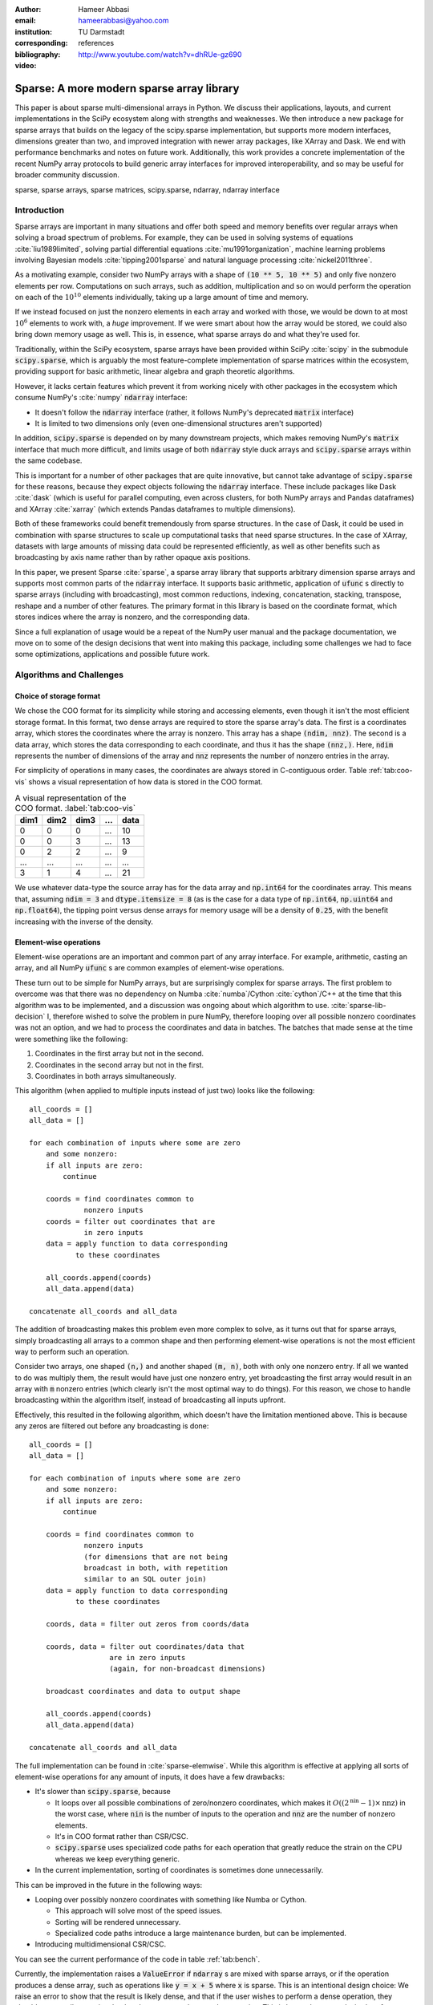 :author: Hameer Abbasi
:email: hameerabbasi@yahoo.com
:institution: TU Darmstadt
:corresponding:
:bibliography: references

:video: http://www.youtube.com/watch?v=dhRUe-gz690

------------------------------------------
Sparse: A more modern sparse array library
------------------------------------------

.. class:: abstract

   This paper is about sparse multi-dimensional arrays in Python. We discuss
   their applications, layouts, and current implementations in the SciPy
   ecosystem along with strengths and weaknesses. We then introduce a new
   package for sparse arrays that builds on the legacy of the scipy.sparse
   implementation, but supports more modern interfaces, dimensions greater
   than two, and improved integration with newer array packages, like XArray
   and Dask. We end with performance benchmarks and notes on future
   work.
   Additionally, this work provides a concrete implementation of the recent
   NumPy array protocols to build generic array interfaces for improved
   interoperability, and so may be useful for broader community discussion.

.. class:: keywords

   sparse, sparse arrays, sparse matrices, scipy.sparse, ndarray, ndarray interface

Introduction
------------

Sparse arrays are important in many situations and offer both speed and memory benefits
over regular arrays when solving a broad spectrum of problems. For example, they can be
used in solving systems of equations :cite:`liu1989limited`, solving partial differential
equations :cite:`mu1991organization`, machine learning problems involving Bayesian models
:cite:`tipping2001sparse` and natural language processing :cite:`nickel2011three`.

As a motivating example, consider two NumPy arrays with a shape of :code:`(10 ** 5, 10 ** 5)`
and only five nonzero elements per row. Computations on such arrays, such as addition,
multiplication and so on would perform the operation on each of the :math:`10^{10}` elements
individually, taking up a large amount of time and memory.

If we instead focused on just the nonzero elements in each array and worked with those, we
would be down to at most :math:`10^6` elements to work with, a *huge* improvement. If we were
smart about how the array would be stored, we could also bring down memory usage as well.
This is, in essence, what sparse arrays do and what they're used for.

Traditionally, within the SciPy ecosystem, sparse arrays have been provided within SciPy
:cite:`scipy` in the submodule :code:`scipy.sparse`, which is arguably the most
feature-complete implementation of sparse matrices within the ecosystem, providing support
for basic arithmetic, linear algebra and graph theoretic algorithms.

However, it lacks certain features which prevent it from working nicely with other packages
in the ecosystem which consume NumPy's :cite:`numpy` :code:`ndarray` interface:

* It doesn't follow the :code:`ndarray` interface (rather, it follows NumPy's deprecated
  :code:`matrix` interface)
* It is limited to two dimensions only (even one-dimensional structures aren't supported)

In addition, :code:`scipy.sparse` is depended on by many downstream projects, which makes
removing NumPy's :code:`matrix` interface that much more difficult, and limits usage of
both :code:`ndarray` style duck arrays and :code:`scipy.sparse` arrays within the same
codebase.

This is important for a number of other packages that are quite innovative, but cannot take
advantage of :code:`scipy.sparse` for these reasons, because they expect objects following
the :code:`ndarray` interface. These include packages like Dask :cite:`dask` (which is
useful for parallel computing, even across clusters, for both NumPy arrays and Pandas
dataframes) and XArray :cite:`xarray` (which extends Pandas dataframes to multiple
dimensions).

Both of these frameworks could benefit tremendously from sparse structures. In the case of
Dask, it could be used in combination with sparse structures to scale up computational tasks
that need sparse structures. In the case of XArray, datasets with large amounts of missing
data could be represented efficiently, as well as other benefits such as broadcasting by
axis name rather than by rather opaque axis positions.

In this paper, we present Sparse :cite:`sparse`, a sparse array library that supports
arbitrary dimension sparse arrays and supports most common parts of the :code:`ndarray`
interface. It supports basic arithmetic, application of :code:`ufunc` s directly to sparse
arrays (including with broadcasting), most common reductions, indexing, concatenation, stacking,
transpose, reshape and a number of other features. The primary format in this library is based on
the coordinate format, which stores indices where the array is nonzero, and the corresponding data.

Since a full explanation of usage would be a repeat of the NumPy user manual and the package
documentation, we move on to some of the design decisions that went into making this package,
including some challenges we had to face some optimizations, applications and possible future work.

Algorithms and Challenges
-------------------------

Choice of storage format
........................

We chose the COO format for its simplicity while storing and accessing elements, even though it
isn't the most efficient storage format. In this format, two dense arrays are required to store the
sparse array's data. The first is a coordinates array, which stores the coordinates where the
array is nonzero. This array has a shape :code:`(ndim, nnz)`. The second is a data array, which
stores the data corresponding to each coordinate, and thus it has the shape :code:`(nnz,)`. Here,
:code:`ndim` represents the number of dimensions of the array and :code:`nnz` represents the number
of nonzero entries in the array.

For simplicity of operations in many cases, the coordinates are always stored in C-contiguous order.
Table :ref:`tab:coo-vis` shows a visual representation of how data is stored in the COO format.

.. table:: A visual representation of the COO format. :label:`tab:coo-vis`

   ==== ==== ==== === ====
   dim1 dim2 dim3 ... data
   ==== ==== ==== === ====
      0    0    0 ...   10
      0    0    3 ...   13
      0    2    2 ...    9
    ...  ...  ... ...  ...
     3    1     4 ...   21
   ==== ==== ==== === ====

We use whatever data-type the source array has for the data array and :code:`np.int64` for the
coordinates array. This means that, assuming :code:`ndim = 3` and :code:`dtype.itemsize = 8`
(as is the case for a data type of :code:`np.int64`, :code:`np.uint64` and :code:`np.float64`),
the tipping point versus dense arrays for memory usage will be a density of :code:`0.25`, with
the benefit increasing with the inverse of the density.

Element-wise operations
.......................

Element-wise operations are an important and common part of any array interface. For example,
arithmetic, casting an array, and all NumPy :code:`ufunc` s are common examples of element-wise
operations.

These turn out to be simple for NumPy arrays, but are surprisingly complex for sparse arrays.
The first problem to overcome was that there was no dependency on Numba :cite:`numba`/Cython
:cite:`cython`/C++ at the time that this algorithm was to be implemented, and a discussion was
ongoing about which algorithm to use. :cite:`sparse-lib-decision` I, therefore wished
to solve the problem in pure NumPy, therefore looping over all possible nonzero coordinates
was not an option, and we had to process the coordinates and data in batches. The batches that
made sense at the time were something like the following:

1. Coordinates in the first array but not in the second.
2. Coordinates in the second array but not in the first.
3. Coordinates in both arrays simultaneously.

This algorithm (when applied to multiple inputs instead of just two) looks like the following::

   all_coords = []
   all_data = []

   for each combination of inputs where some are zero
       and some nonzero:
       if all inputs are zero:
           continue

       coords = find coordinates common to
                nonzero inputs
       coords = filter out coordinates that are
                in zero inputs
       data = apply function to data corresponding
              to these coordinates

       all_coords.append(coords)
       all_data.append(data)

   concatenate all_coords and all_data

The addition of broadcasting makes this problem even more complex to solve, as it turns out
that for sparse arrays, simply broadcasting all arrays to a common shape and then performing
element-wise operations is not the most efficient way to perform such an operation.

Consider two arrays, one shaped :code:`(n,)` and another shaped :code:`(m, n)`, both with only
one nonzero entry. If all we wanted to do was multiply them, the result would have just one
nonzero entry, yet broadcasting the first array would result in an array with :code:`m` nonzero
entries (which clearly isn't the most optimal way to do things). For this reason, we chose to
handle broadcasting within the algorithm itself, instead of broadcasting all inputs upfront.

Effectively, this resulted in the following algorithm, which doesn't have the limitation mentioned
above. This is because any zeros are filtered out before any broadcasting is done::

   all_coords = []
   all_data = []

   for each combination of inputs where some are zero
       and some nonzero:
       if all inputs are zero:
           continue

       coords = find coordinates common to
                nonzero inputs
                (for dimensions that are not being
                broadcast in both, with repetition
                similar to an SQL outer join)
       data = apply function to data corresponding
              to these coordinates

       coords, data = filter out zeros from coords/data

       coords, data = filter out coordinates/data that
                      are in zero inputs
                      (again, for non-broadcast dimensions)

       broadcast coordinates and data to output shape

       all_coords.append(coords)
       all_data.append(data)

   concatenate all_coords and all_data

The full implementation can be found in :cite:`sparse-elemwise`. While this algorithm is effective
at applying all sorts of element-wise operations for any amount of inputs, it does have a few drawbacks:

* It's slower than :code:`scipy.sparse`, because

  * It loops over all possible combinations of zero/nonzero
    coordinates, which makes it :math:`O \left( \left(2^\text{nin} - 1 \right) \times \text{nnz} \right)`
    in the worst case, where :code:`nin` is the number of inputs to the operation and :code:`nnz` are the
    number of nonzero elements.
  * It's in COO format rather than CSR/CSC.
  * :code:`scipy.sparse` uses specialized code paths for each operation that greatly
    reduce the strain on the CPU whereas we keep everything generic.

* In the current implementation, sorting of coordinates is sometimes done unnecessarily.

This can be improved in the future in the following ways:

* Looping over possibly nonzero coordinates with something like Numba or Cython.

  * This approach will solve most of the speed issues.
  * Sorting will be rendered unnecessary.
  * Specialized code paths introduce a large maintenance burden, but can be implemented.

* Introducing multidimensional CSR/CSC.

You can see the current performance of the code in table :ref:`tab:bench`.

Currently, the implementation raises a :code:`ValueError` if :code:`ndarray` s are mixed with sparse
arrays, or if the operation produces a dense array, such as operations like :code:`y = x + 5` where
:code:`x` is sparse. This is an intentional design choice: We raise an error to show that the result
is likely dense, and that if the user wishes to perform a dense operation, they should convert all
arrays involved to dense ones and repeat the operation. This is better than an undesired performance
degradation, which can be hard to detect.

However, work is being done to reduce the amount of such errors. For example, there is a feature
planned to allow mixed :code:`ndarray` -sparse operations if such operations do not produce dense
results e.g. multiplication. :cite:`sparse-elemwise-ndarray`. Also, we are planning to allow arbitrary
fill values in arrays, which will allow for operations such as :code:`y = x + 5` (if :code:`x.fill_value`
was zero, :code:`y.fill_value` will be five). :cite:`sparse-arbitrary-fill-value`

Reductions
..........

We implemented reductions by the simple concept of a "grouped reduce". The idea is to first group the
coordinates by the non-selected axes, and then reduce along the selected axes. This is simple to
implement in practice, and also works quite well. Here is some psuedocode that we use for reductions::

   x = x.transpose((selected_axes, non_selected_axes))
   x = x.reshape((selected_axes_size,
                  non_selected_axes_size))

   y, counts = perform a reduce on x
               grouped by the first coordinate
               using ufunc.reduceat
   where counts < non_selected_axes_size, reduce
       an extra time by zero

   y = y.reshape(non_selected_axes_shape)

The full implementation can be found at :cite:`sparse-reductions`. Only some reductions are possible
with this algorithm at the moment, but most common ones are supported. Supported reductions must have
a few properties:

* They must be implemented in the form of :code:`ufunc.reduce`
* The :code:`ufunc` must be reorderable
* Reducing by multiple zeros shouldn't change the result
* An all-zero reduction must produce a zero.

Although these criteria seem restricting, in practice most reductions such as :code:`sum`,
:code:`prod`, :code:`min`, :code:`max`, :code:`any` and :code:`all` actually fall within the class
of supported reductions. We used :code:`__array_ufunc__` protocol to allow application of :code:`ufunc`
reductions to COO arrays. Notable unsupported reductions are :code:`argmin` and :code:`argmax`, because
they cannot be implemented in the form :code:`ufunc.reduce`.

This is nearly as fast as the reductions in :code:`scipy.sparse` when reducing along C-contiguous axes,
but is slow otherwise. Performance results can be seen in table :ref:`tab:bench`. Profiling reveals
that most of the time in the slow case is taken up by sorting, as :code:`ufunc.reduceat` expects all
"groups" to be right next to each other. This can be improved in the following ways:

* Implement a radix argsort, which will significantly speed up the sorting.
* Perform a "grouped reduce" by other methods, such as how Pandas does it, perhaps
  by using a :code:`dict` to maintain the results.

Indexing
........

For indexing, we realize that to construct the new coordinates and data, we can perform two kinds of
filtering as to which coordinates will be in the new array and which ones won't.

The first is where we look at the coordinates directly, and then filter them out successively for
each given index. For integers, we check for coordinates that are exactly equal to that index. For
slices, we similarly check for matching coordinates. We do this for each index. This turns
out to be :math:`O(\text{ndim} \times \text{nnz})` in total. where :code:`ndim` is the number of
dimensions of the array to the operation and :code:`nnz` are the number of nonzero elements.

This has a few benefits: it is simple to do and the performance only depends on the size of the input
array.

The second is where we look at each integer index in series, and then look at *sub-arrays* for each
integer index. Since the coordinates are sorted in lexographical order, we will have to do a binary
search for the start and end of each sub array, and repeat this for each integer index within the
previous sub-array. Getting a single item or an integer slice in this case is
:math:`O(\text{nidx} \times \log \text{nnz})`. Here, :code:`nidx` is the number of provided integer
indices. For slices, we will loop over each possible integer in the slice and repeat the above procedure.

For integer indexing, the second method is almost always faster. For slices, the situation becomes more
complicated. Even for slices, in some cases, it is faster to use the second procedure. This happens for
small slices, e.g. :code:`x[:10]`.

For other cases, it's wise to initially use the second procedure (to filter out some sub-arrays), and then
switch to the first. For example, for :code:`x[:500, :500, :500]`, as using just the second procedure will
require a large amount of binary searches (:math:`500^3` in this case).

So we used a hybrid approach where the second method is used until there are a sufficiently low
number of coordinates left for filtering, then we fall back to simple filtering. Where we do the
switch is determined by a heuristic: will the expected number of binary searches be faster in a
specific case, or directly filtering the number of left-over coordinates? The overall algorithm
is implemented in Numba, because when this algorithm was implemented, the discussion in
:cite:`sparse-lib-decision` had been resolved. However, it has since been reopened due to further
missing features in Numba.

After getting the required coordinates and corresponding data, we apply some simple transformations
to it to get the output coordinates and data.

However, one thing is important to realize: indexing sparse arrays is more expensive than indexing dense
arrays. Indexes of dense arrays produce a view for any combination of slices and integers, and take
:math:`O(\text{nidx})` time in every case. Sparse arrays take more time, and it's usually not possible to
produce a view of the original array.

Transposing and Reshaping
.........................

Transposing corresponds to a simple reordering of the dimensions in the coordinates, along with a re-sorting
of the coordinates and data to make the coordinates C-contiguous again.

Reshaping corresponds to linearizing the coordinates and then doing the reverse for the new shape, similar to
:code:`np.ravel_multi_index` and :code:`np.unravel_index`. However, we write our own custom implementation for
this.

:code:`dot` and :code:`tensordot`
.................................

For :code:`tensordot`, we currently just use the NumPy implementation, replacing :code:`np.dot` with
:code:`scipy.sparse.csr_matrix.dot`. This is mainly just transposing and reshaping the matrix into
2-D, using :code:`np.dot` (or :code:`scipy.sparse.csr_matrix.dot` in our case), and performing the
reshape and transpose operations in reverse.

For :code:`sparse.dot`, we simply dispatch to :code:`tensordot`, providing the appropriate axes.

This may not always produce a sparse array as output. If we think of each element of the output matrix
as a dot product of the appropriate row of the first matrix and the appropriate column of the second
matrix, we realize that it may be difficult to guarantee that this will be zero. Indeed, in general,
:math:`\text{nnz}_\text{out} \leq \text{nnz}_\text{in1} \times \text{nnz}_\text{in2}`, without knowing much
about the structure of the matrix. For some inputs however, the outputs will be relatively sparse
(for example for identity matrices and diagonal matrices).

Benchmarks
----------

Because of our desire for clean and generic code as well as using mainly pure Python as opposed to
Cython/C/C++ in most places, our code is not as fast as :code:`scipy.sparse.csr_matrix`. It, however,
does beat :code:`numpy.ndarray`, provided the sparsity of the array is small enough. The benchmarks
were performed on a laptop with a Core i7-3537U processor and 16 GB of memory. Any arrays used had a
shape of :code:`(10000, 10000)` with a density of :code:`0.001`. The results are tabulated in table
:ref:`tab:bench`.

The NumPy results are given only for comparison, and for the purposes of illustrating that using sparse
arrays does, indeed, have benefits over using dense arrays when the density of the sparse array is
sufficiently low.

.. raw:: latex

   \setlength{\tablewidth}{0.8\linewidth}

.. table:: Performance benchmarks comparing Sparse to SciPy and dense NumPy code :label:`tab:bench`

   +----------------+-------------------+-------------------+-------------------+
   | Benchmark      | Sparse            | SciPy Sparse      | NumPy             |
   +================+===================+===================+===================+
   | Addition       | 50.8 ms ± 3.45 ms | 2.49 ms ± 211 µs  | 507 ms ± 6.43 ms  |
   +----------------+-------------------+-------------------+-------------------+
   | Multiplication | 10.7 ms ± 526 µs  | 14.9 ms ± 1.68 ms | 529 ms ± 13.5 ms  |
   +----------------+-------------------+-------------------+-------------------+
   | Sum, Axis=0    | 12 ms ± 116 µs    | 545 µs ± 49.8 µs  | 97.8 ms ± 4.19 ms |
   +----------------+-------------------+-------------------+-------------------+
   | Sum, Axis=1    | 959 µs ± 23.7 µs  | 641 µs ± 83.9 µs  | 62.7 ms ± 4.86 ms |
   +----------------+-------------------+-------------------+-------------------+

Outlook and Future Work
-----------------------

We discussed the current leading solution for sparse arrays in the ecosystem, :code:`scipy.sparse`,
along with its shortcomings and limitations. We then introduced a new package for N-dimensional
sparse arrays, and how it has the potential to address these shortcomings. We discuss its current
implementation, including the algorithms used in some of the different operations and the limitations
and drawbacks of each algorithm. We also discuss future improvements that could be made to improve
these algorithms.

There are a number of areas we would like to focus on in the future. These include, in very broad terms:

* Better performance
* Better integration with community packages, such as scikit-learn, Dask and XArray
* Support for more of the :code:`ndarray` interface (particularly through protocols)
* Implementation of more linear algebra routines, such as :code:`eig`, :code:`svd`, and :code:`solve`
* Implementation of more sparse storage formats, such as a generalization of CSR/CSC
